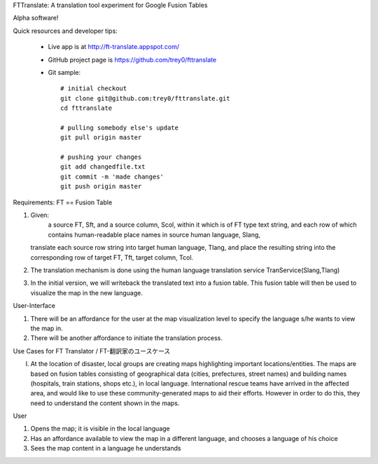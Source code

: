 FTTranslate: A translation tool experiment for Google Fusion Tables

Alpha software!

Quick resources and developer tips:

 * Live app is at http://ft-translate.appspot.com/

 * GitHub project page is https://github.com/trey0/fttranslate

 * Git sample::

     # initial checkout
     git clone git@github.com:trey0/fttranslate.git
     cd fttranslate
     
     # pulling somebody else's update
     git pull origin master
     
     # pushing your changes
     git add changedfile.txt
     git commit -m 'made changes'
     git push origin master

Requirements:
FT == Fusion Table

1) Given:
     a source FT, Sft, and a source column, Scol, within it which is of FT type text string,
     and each row of which contains human-readable place names in source human language, Slang, 
   translate each source row string into target human language, Tlang, and place the resulting
   string into the corresponding row of target FT, Tft, target column, Tcol.

2) The translation mechanism is done using the human language translation service TranService(Slang,Tlang)

3) In the initial version, we will writeback the translated text into a fusion table. This fusion table will then be used to visualize the map in the new language.


User-Interface

1) There will be an affordance for the user at the map visualization level to specify the language s/he wants to view the map in.
2) There will be another affordance to initiate the translation process.

Use Cases for FT Translator / FT-翻訳家のユースケース

I) At the location of disaster, local groups are creating maps highlighting important locations/entities. The maps are based on fusion tables consisting of geographical data (cities, prefectures, street names) and building names (hospitals, train stations, shops etc.), in local language. International rescue teams have arrived in the affected area, and would like to use these community-generated maps to aid their efforts. However in order to do this, they need to understand the content shown in the maps.

User

1) Opens the map; it is visible in the local language

2) Has an affordance available to view the map in a different language, and chooses a language of his choice

3) Sees the map content in a language he understands



